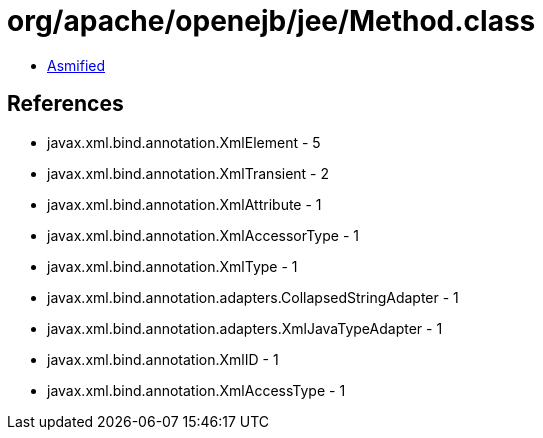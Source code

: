 = org/apache/openejb/jee/Method.class

 - link:Method-asmified.java[Asmified]

== References

 - javax.xml.bind.annotation.XmlElement - 5
 - javax.xml.bind.annotation.XmlTransient - 2
 - javax.xml.bind.annotation.XmlAttribute - 1
 - javax.xml.bind.annotation.XmlAccessorType - 1
 - javax.xml.bind.annotation.XmlType - 1
 - javax.xml.bind.annotation.adapters.CollapsedStringAdapter - 1
 - javax.xml.bind.annotation.adapters.XmlJavaTypeAdapter - 1
 - javax.xml.bind.annotation.XmlID - 1
 - javax.xml.bind.annotation.XmlAccessType - 1

